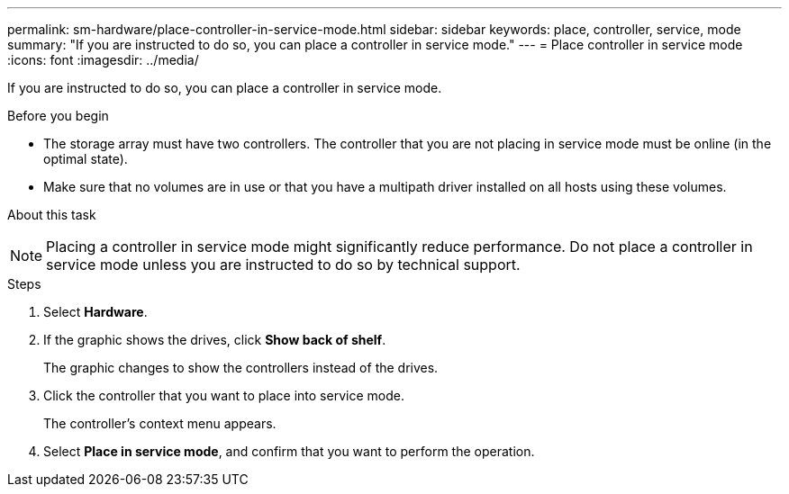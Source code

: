 ---
permalink: sm-hardware/place-controller-in-service-mode.html
sidebar: sidebar
keywords: place, controller, service, mode
summary: "If you are instructed to do so, you can place a controller in service mode."
---
= Place controller in service mode
:icons: font
:imagesdir: ../media/

[.lead]
If you are instructed to do so, you can place a controller in service mode.

.Before you begin

* The storage array must have two controllers. The controller that you are not placing in service mode must be online (in the optimal state).
* Make sure that no volumes are in use or that you have a multipath driver installed on all hosts using these volumes.

.About this task
++ ++
[NOTE]
====
Placing a controller in service mode might significantly reduce performance. Do not place a controller in service mode unless you are instructed to do so by technical support.
====

.Steps

. Select *Hardware*.
. If the graphic shows the drives, click *Show back of shelf*.
+
The graphic changes to show the controllers instead of the drives.

. Click the controller that you want to place into service mode.
+
The controller's context menu appears.

. Select *Place in service mode*, and confirm that you want to perform the operation.
